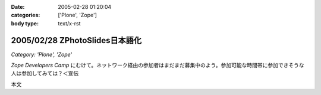 :date: 2005-02-28 01:20:04
:categories: ['Plone', 'Zope']
:body type: text/x-rst

===============================
2005/02/28 ZPhotoSlides日本語化
===============================

*Category: 'Plone', 'Zope'*

`Zope Developers Camp` にむけて。ネットワーク経由の参加者はまだまだ募集中のよう。参加可能な時間帯に参加できそうな人は参加してみては？＜宣伝

本文


.. :extend type: text/x-rst
.. :extend:
